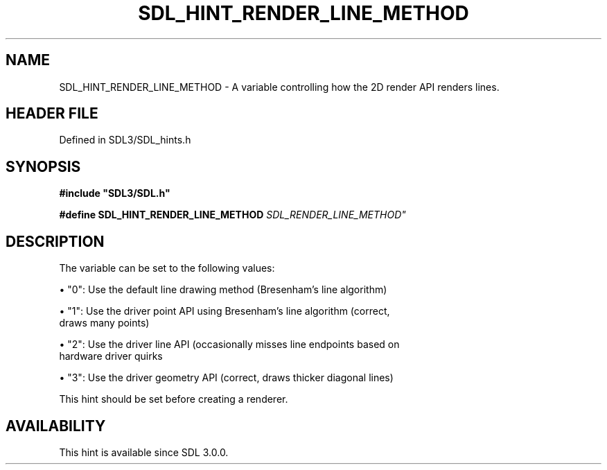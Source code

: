 .\" This manpage content is licensed under Creative Commons
.\"  Attribution 4.0 International (CC BY 4.0)
.\"   https://creativecommons.org/licenses/by/4.0/
.\" This manpage was generated from SDL's wiki page for SDL_HINT_RENDER_LINE_METHOD:
.\"   https://wiki.libsdl.org/SDL_HINT_RENDER_LINE_METHOD
.\" Generated with SDL/build-scripts/wikiheaders.pl
.\"  revision SDL-prerelease-3.1.1-227-gd42d66149
.\" Please report issues in this manpage's content at:
.\"   https://github.com/libsdl-org/sdlwiki/issues/new
.\" Please report issues in the generation of this manpage from the wiki at:
.\"   https://github.com/libsdl-org/SDL/issues/new?title=Misgenerated%20manpage%20for%20SDL_HINT_RENDER_LINE_METHOD
.\" SDL can be found at https://libsdl.org/
.de URL
\$2 \(laURL: \$1 \(ra\$3
..
.if \n[.g] .mso www.tmac
.TH SDL_HINT_RENDER_LINE_METHOD 3 "SDL 3.1.1" "SDL" "SDL3 FUNCTIONS"
.SH NAME
SDL_HINT_RENDER_LINE_METHOD \- A variable controlling how the 2D render API renders lines\[char46]
.SH HEADER FILE
Defined in SDL3/SDL_hints\[char46]h

.SH SYNOPSIS
.nf
.B #include \(dqSDL3/SDL.h\(dq
.PP
.BI "#define SDL_HINT_RENDER_LINE_METHOD "SDL_RENDER_LINE_METHOD"
.fi
.SH DESCRIPTION
The variable can be set to the following values:


\(bu "0": Use the default line drawing method (Bresenham's line algorithm)

\(bu "1": Use the driver point API using Bresenham's line algorithm (correct,
  draws many points)

\(bu "2": Use the driver line API (occasionally misses line endpoints based on
  hardware driver quirks

\(bu "3": Use the driver geometry API (correct, draws thicker diagonal lines)

This hint should be set before creating a renderer\[char46]

.SH AVAILABILITY
This hint is available since SDL 3\[char46]0\[char46]0\[char46]


